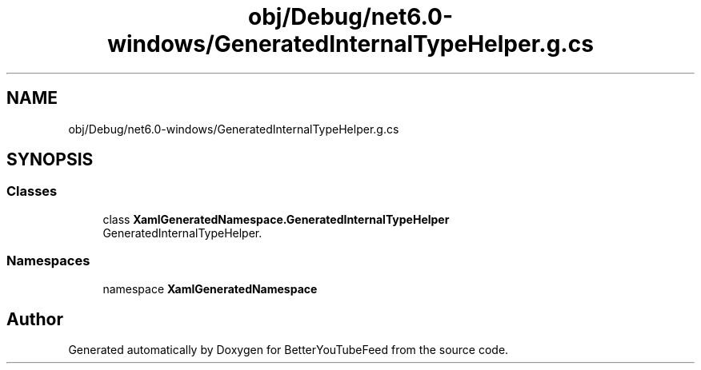 .TH "obj/Debug/net6.0-windows/GeneratedInternalTypeHelper.g.cs" 3 "Sun May 7 2023" "BetterYouTubeFeed" \" -*- nroff -*-
.ad l
.nh
.SH NAME
obj/Debug/net6.0-windows/GeneratedInternalTypeHelper.g.cs
.SH SYNOPSIS
.br
.PP
.SS "Classes"

.in +1c
.ti -1c
.RI "class \fBXamlGeneratedNamespace\&.GeneratedInternalTypeHelper\fP"
.br
.RI "GeneratedInternalTypeHelper\&. "
.in -1c
.SS "Namespaces"

.in +1c
.ti -1c
.RI "namespace \fBXamlGeneratedNamespace\fP"
.br
.in -1c
.SH "Author"
.PP 
Generated automatically by Doxygen for BetterYouTubeFeed from the source code\&.
